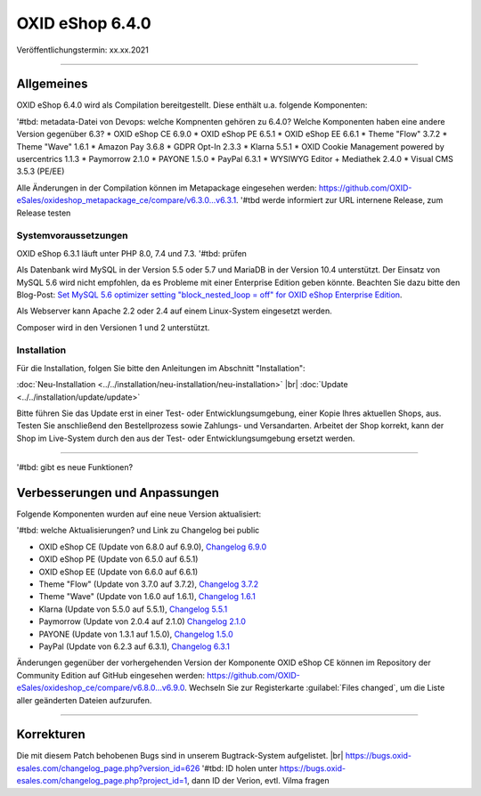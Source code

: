 OXID eShop 6.4.0
================

Veröffentlichungstermin: xx.xx.2021

-----------------------------------------------------------------------------------------

Allgemeines
-----------
OXID eShop 6.4.0 wird als Compilation bereitgestellt. Diese enthält u.a. folgende Komponenten:

'#tbd: metadata-Datei von Devops: welche Kompnenten gehören zu 6.4.0? Welche Komponenten haben eine andere Version gegenüber 6.3?
* OXID eShop CE 6.9.0
* OXID eShop PE 6.5.1
* OXID eShop EE 6.6.1
* Theme "Flow" 3.7.2
* Theme "Wave" 1.6.1
* Amazon Pay 3.6.8
* GDPR Opt-In 2.3.3
* Klarna 5.5.1
* OXID Cookie Management powered by usercentrics 1.1.3
* Paymorrow 2.1.0
* PAYONE 1.5.0
* PayPal 6.3.1
* WYSIWYG Editor + Mediathek 2.4.0
* Visual CMS 3.5.3 (PE/EE)

Alle Änderungen in der Compilation können im Metapackage eingesehen werden: `<https://github.com/OXID-eSales/oxideshop_metapackage_ce/compare/v6.3.0...v6.3.1>`_. '#tbd werde informiert zur URL  internene Release, zum Release testen

Systemvoraussetzungen
^^^^^^^^^^^^^^^^^^^^^
OXID eShop 6.3.1 läuft unter PHP 8.0, 7.4 und 7.3. '#tbd: prüfen

Als Datenbank wird MySQL in der Version 5.5 oder 5.7 und MariaDB in der Version 10.4 unterstützt. Der Einsatz von MySQL 5.6 wird nicht empfohlen, da es Probleme mit einer Enterprise Edition geben könnte. Beachten Sie dazu bitte den Blog-Post: `Set MySQL 5.6 optimizer setting "block_nested_loop = off" for OXID eShop Enterprise Edition <https://oxidforge.org/en/set-mysql-5-6-optimizer-setting-block_nested_loop-off-for-oxid-eshop-enterprise-edition.html>`_.

Als Webserver kann Apache 2.2 oder 2.4 auf einem Linux-System eingesetzt werden.

Composer wird in den Versionen 1 und 2 unterstützt.

Installation
^^^^^^^^^^^^
Für die Installation, folgen Sie bitte den Anleitungen im Abschnitt "Installation":

:doc:`Neu-Installation <../../installation/neu-installation/neu-installation>` |br|
:doc:`Update <../../installation/update/update>`

Bitte führen Sie das Update erst in einer Test- oder Entwicklungsumgebung, einer Kopie Ihres aktuellen Shops, aus. Testen Sie anschließend den Bestellprozess sowie Zahlungs- und Versandarten. Arbeitet der Shop korrekt, kann der Shop im Live-System durch den aus der Test- oder Entwicklungsumgebung ersetzt werden.

-----------------------------------------------------------------------------------------

'#tbd: gibt es neue Funktionen?


Verbesserungen und Anpassungen
------------------------------
Folgende Komponenten wurden auf eine neue Version aktualisiert:

'#tbd: welche Aktualisierungen? und Link zu Changelog bei public

* OXID eShop CE (Update von 6.8.0 auf 6.9.0), `Changelog 6.9.0 <https://github.com/OXID-eSales/oxideshop_ce/blob/v6.9.0/CHANGELOG.md>`_
* OXID eShop PE (Update von 6.5.0 auf 6.5.1)
* OXID eShop EE (Update von 6.6.0 auf 6.6.1)
* Theme "Flow" (Update von 3.7.0 auf 3.7.2), `Changelog 3.7.2 <https://github.com/OXID-eSales/flow_theme/blob/v3.7.2/CHANGELOG.md>`_
* Theme "Wave" (Update von 1.6.0 auf 1.6.1), `Changelog 1.6.1 <https://github.com/OXID-eSales/wave-theme/blob/v1.6.1/CHANGELOG.md>`_
* Klarna (Update von 5.5.0 auf 5.5.1), `Changelog 5.5.1 <https://github.com/topconcepts/OXID-Klarna-6/blob/v5.5.1/CHANGELOG.md>`_
* Paymorrow (Update von 2.0.4 auf 2.1.0) `Changelog 2.1.0 <https://github.com/OXID-eSales/paymorrow-module/blob/v2.1.0/CHANGELOG.md>`_
* PAYONE (Update von 1.3.1 auf 1.5.0), `Changelog 1.5.0 <https://github.com/PAYONE-GmbH/oxid-6/blob/v1.5.0/Changelog.txt>`_
* PayPal (Update von 6.2.3 auf 6.3.1), `Changelog 6.3.1 <https://github.com/OXID-eSales/paypal/blob/v6.3.1/CHANGELOG.md>`_

Änderungen gegenüber der vorhergehenden Version der Komponente OXID eShop CE können im Repository der Community Edition auf GitHub eingesehen werden: https://github.com/OXID-eSales/oxideshop_ce/compare/v6.8.0...v6.9.0. Wechseln Sie zur Registerkarte :guilabel:`Files changed`, um die Liste aller geänderten Dateien aufzurufen.

-----------------------------------------------------------------------------------------

Korrekturen
-----------
Die mit diesem Patch behobenen Bugs sind in unserem Bugtrack-System aufgelistet. |br|
https://bugs.oxid-esales.com/changelog_page.php?version_id=626 '#tbd: ID holen unter https://bugs.oxid-esales.com/changelog_page.php?project_id=1,  dann ID der Verion, evtl. Vilma fragen


.. Intern: oxbajx, Status: